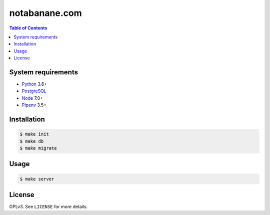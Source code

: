 notabanane.com
##############

.. contents:: Table of Contents
    :local:

System requirements
===================

* Python_ 3.6+
* PostgreSQL_
* Node_ 7.0+
* Pipenv_ 3.5+

Installation
============

.. code-block:: shell

  $ make init
  $ make db
  $ make migrate

Usage
=====

.. code-block:: shell

  $ make server

License
=======

GPLv3. See ``LICENSE`` for more details.

.. _Node: https://nodejs.org/en/
.. _Pipenv: https://github.com/kennethreitz/pipenv
.. _PostgreSQL: https://www.postgresql.org/
.. _Python: https://www.python.org

